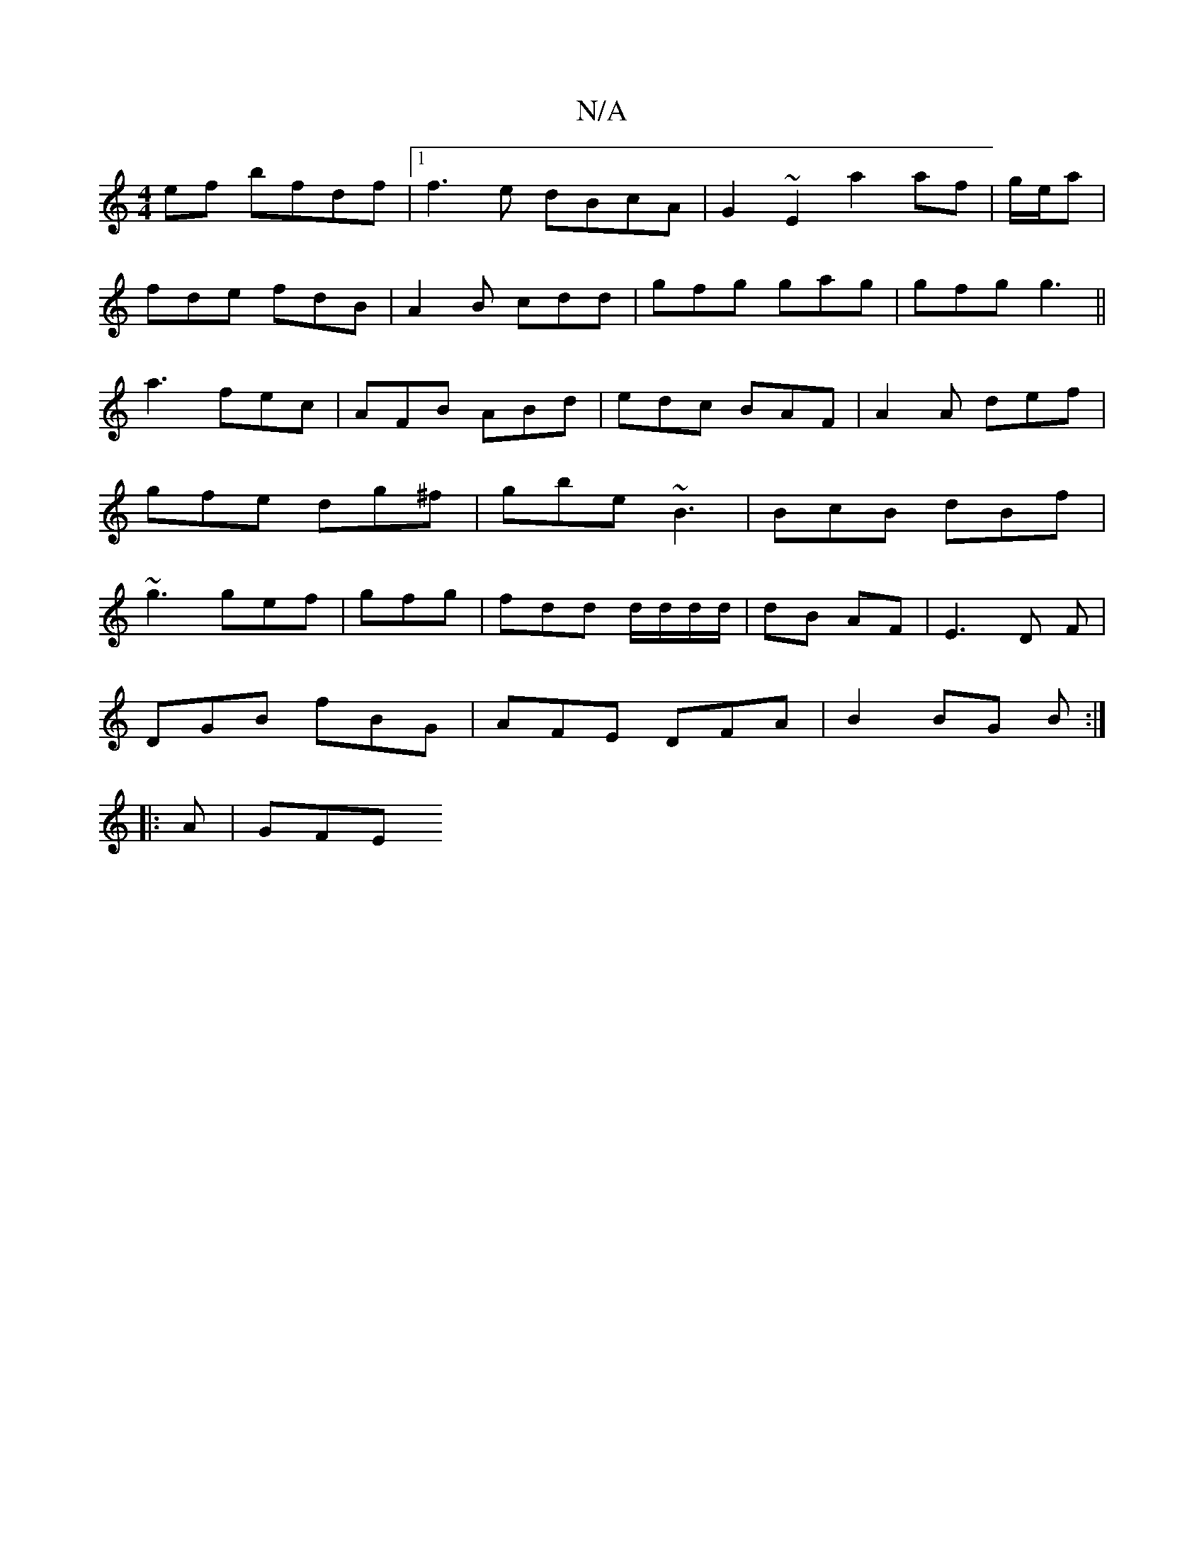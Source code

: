 X:1
T:N/A
M:4/4
R:N/A
K:Cmajor
ef bfdf|1 f3e dBcA|G2~E2 a2af|g/2e/2a|
fde fdB|A2B cdd|gfg gag|gfg g3||a3 fec|AFB ABd|edc BAF|A2 A def|gfe dg^f|gbe ~B3|BcB dBf|~g3 gef|gfg|fdd d/d/d/d/|dB AF|E3 D F|
DGB fBG|AFE DFA|B2BG B:|
|:A|GFE 